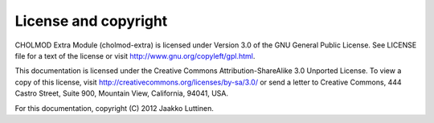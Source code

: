 License and copyright
=====================

CHOLMOD Extra Module (cholmod-extra) is licensed under Version 3.0 of
the GNU General Public License. See LICENSE file for a text of the
license or visit http://www.gnu.org/copyleft/gpl.html.

This documentation is licensed under the Creative Commons
Attribution-ShareAlike 3.0 Unported License. To view a copy of this
license, visit http://creativecommons.org/licenses/by-sa/3.0/ or send
a letter to Creative Commons, 444 Castro Street, Suite 900, Mountain
View, California, 94041, USA.

For this documentation, copyright (C) 2012 Jaakko Luttinen.
